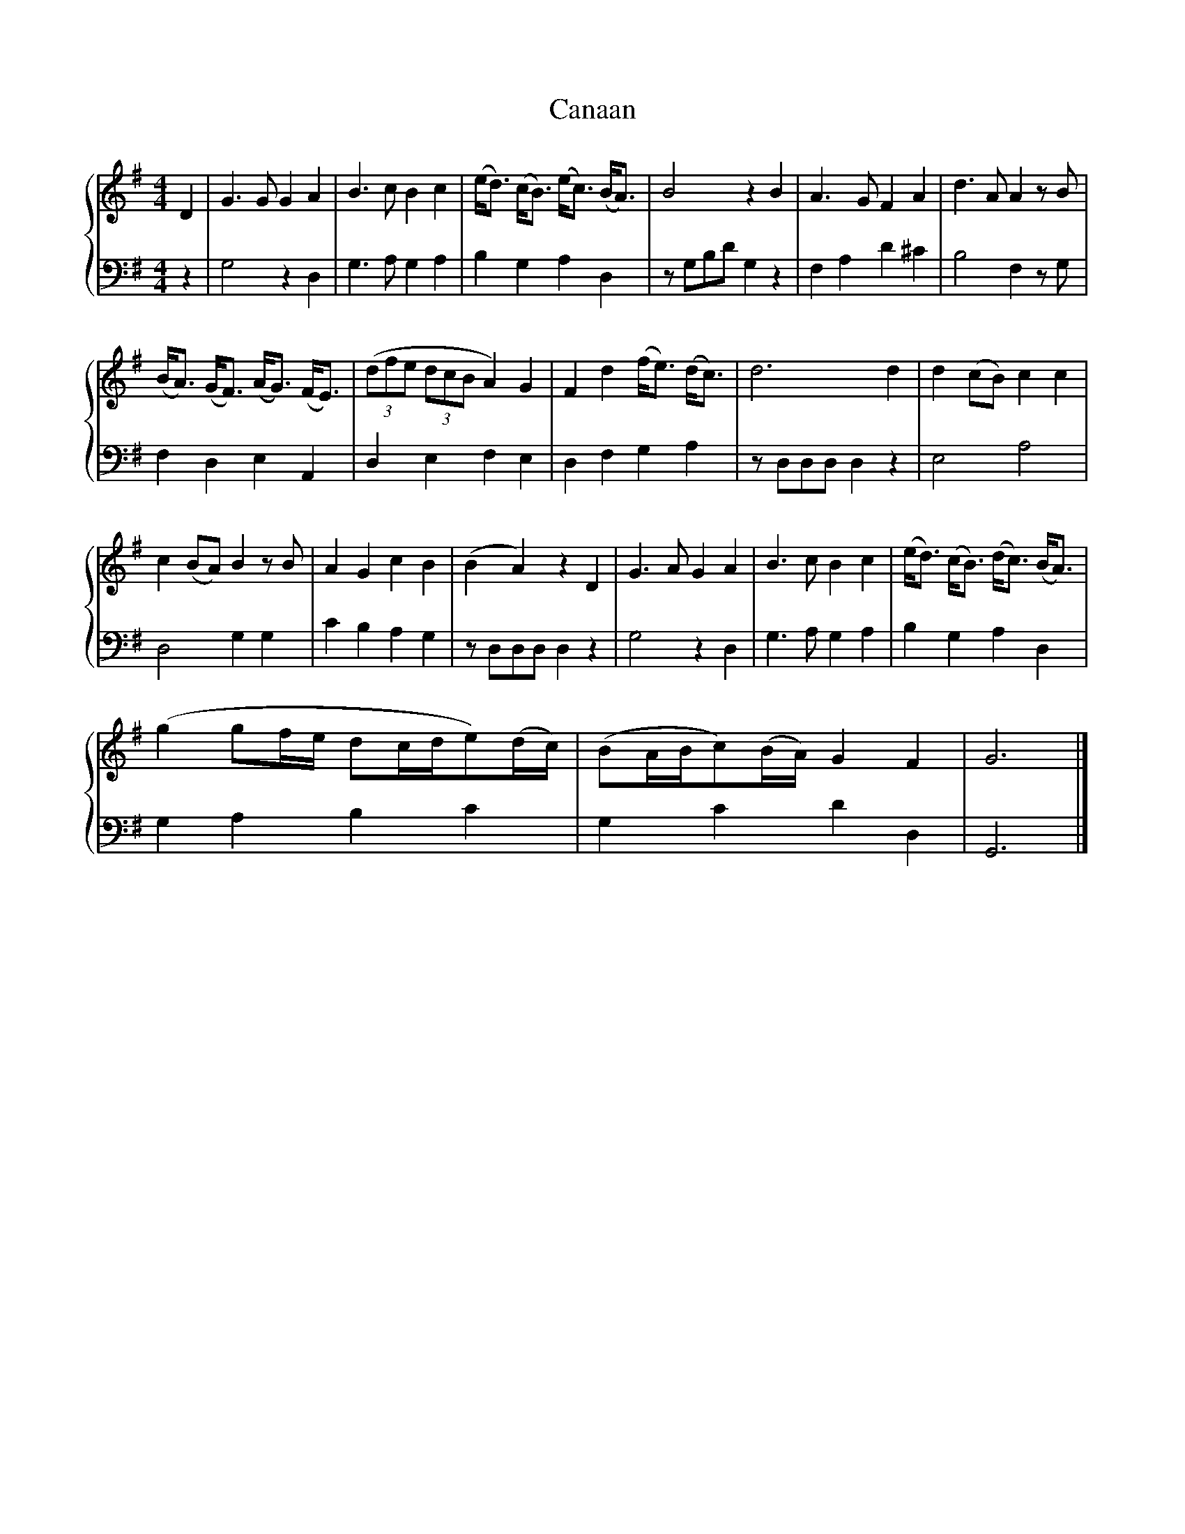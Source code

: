 X:1
T:Canaan
%%score { 1 | 2 }
L:1/8
M:4/4
K:G
V:1 treble 
V:2 bass 
V:1
 D2 | G3 G G2 A2 | B3 c B2 c2 | (e<d) (c<B) (e<c) (B<A) | B4 z2 B2 | A3 G F2 A2 | d3 A A2 z B | %7
 (B<A) (G<F) (A<G) (F<E) | (3(dfe (3dcB A2) G2 | F2 d2 (f<e) (d<c) | d6 d2 | d2 (cB) c2 c2 | %12
 c2 (BA) B2 z B | A2 G2 c2 B2 | (B2 A2) z2 D2 | G3 A G2 A2 | B3 c B2 c2 | (e<d) (c<B) (d<c) (B<A) | %18
 (g2 gf/e/ dc/d/e)(d/c/) | (BA/B/c)(B/A/) G2 F2 | G6 |] %21
V:2
 z2 | G,4 z2 D,2 | G,3 A, G,2 A,2 | B,2 G,2 A,2 D,2 | z G,B,D G,2 z2 | F,2 A,2 D2 ^C2 | %6
 B,4 F,2 z G, | F,2 D,2 E,2 A,,2 | D,2 E,2 F,2 E,2 | D,2 F,2 G,2 A,2 | z D,D,D, D,2 z2 | E,4 A,4 | %12
 D,4 G,2 G,2 | C2 B,2 A,2 G,2 | z D,D,D, D,2 z2 | G,4 z2 D,2 | G,3 A, G,2 A,2 | B,2 G,2 A,2 D,2 | %18
 G,2 A,2 B,2 C2 | G,2 C2 D2 D,2 | G,,6 |] %21

